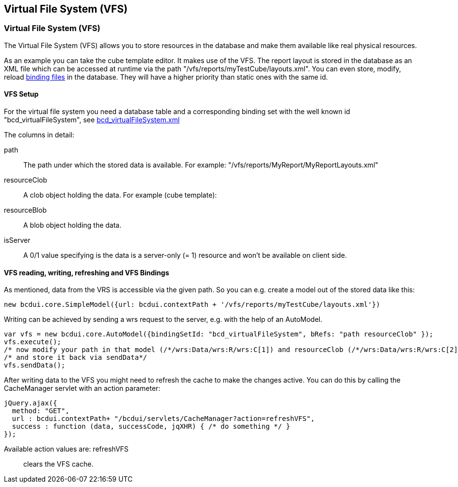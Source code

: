 [[DocVfs]]
== Virtual File System (VFS)

=== Virtual File System (VFS)

The Virtual File System (VFS) allows you to store resources in the database and make them available like real physical resources.

As an example you can take the cube template editor. It makes use of the VFS. The report layout is stored in the database as an XML file which can be
accessed at runtime via the path "/vfs/reports/myTestCube/layouts.xml".
You can even store, modify, reload <<DocBinding,binding files>> in the database. They will have a higher priority than static ones with the same id.

==== VFS Setup

For the virtual file system you need a database table and a corresponding binding set with the well known id "bcd_virtualFileSystem",
see link:https://github.com/businesscode/BCD-UI/blob/master/Server/wellKnownBindingSets/bcd_virtualFileSystem.xml[bcd_virtualFileSystem.xml^]

The columns in detail:

path:: The path under which the stored data is available. For example: "/vfs/reports/MyReport/MyReportLayouts.xml"
resourceClob:: A clob object holding the data. For example (cube template):
resourceBlob:: A blob object holding the data.
isServer:: A 0/1 value specifying is the data is a server-only (= 1) resource and won't be available on client side.


==== VFS reading, writing, refreshing and VFS Bindings
As mentioned, data from the VRS is accessible via the given path.
So you can e.g. create a model out of the stored data like this:

[source,javascript]
----
new bcdui.core.SimpleModel({url: bcdui.contextPath + '/vfs/reports/myTestCube/layouts.xml'})
----

Writing can be achieved by sending a wrs request to the server, e.g. with the help of an AutoModel.

[source,javascript]
----
var vfs = new bcdui.core.AutoModel({bindingSetId: "bcd_virtualFileSystem", bRefs: "path resourceClob" });
vfs.execute();
/* now modify your path in that model (/*/wrs:Data/wrs:R/wrs:C[1]) and resourceClob (/*/wrs:Data/wrs:R/wrs:C[2]) */
/* and store it back via sendData*/
vfs.sendData();
----

After writing data to the VFS you might need to refresh the cache to make the changes active.
You can do this by calling the CacheManager servlet with an action parameter:

[source,javascript]
----
jQuery.ajax({
  method: "GET",
  url : bcdui.contextPath+ "/bcdui/servlets/CacheManager?action=refreshVFS",
  success : function (data, successCode, jqXHR) { /* do something */ }
});

----
Available action values are: refreshVFS:: clears the VFS cache.
